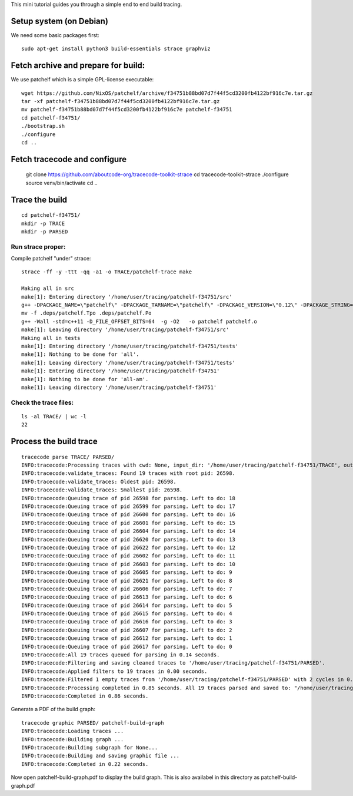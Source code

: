 This mini tutorial guides you through a simple end to end build tracing.

Setup system (on Debian)
-----------------------------

We need some basic packages first::

    sudo apt-get install python3 build-essentials strace graphviz


Fetch archive and prepare for build:
---------------------------------------

We use patchelf which is a simple GPL-license executable::

    wget https://github.com/NixOS/patchelf/archive/f34751b88bd07d7f44f5cd3200fb4122bf916c7e.tar.gz
    tar -xf patchelf-f34751b88bd07d7f44f5cd3200fb4122bf916c7e.tar.gz
    mv patchelf-f34751b88bd07d7f44f5cd3200fb4122bf916c7e patchelf-f34751
    cd patchelf-f34751/
    ./bootstrap.sh
    ./configure
    cd ..


Fetch tracecode and configure
---------------------------------------

    git clone https://github.com/aboutcode-org/tracecode-toolkit-strace
    cd tracecode-toolkit-strace
    ./configure
    source venv/bin/activate
    cd ..


Trace the build
------------------------

::

    cd patchelf-f34751/
    mkdir -p TRACE
    mkdir -p PARSED

Run strace proper:
~~~~~~~~~~~~~~~~~~~

Compile patchelf "under" strace::

    strace -ff -y -ttt -qq -a1 -o TRACE/patchelf-trace make

    Making all in src
    make[1]: Entering directory '/home/user/tracing/patchelf-f34751/src'
    g++ -DPACKAGE_NAME=\"patchelf\" -DPACKAGE_TARNAME=\"patchelf\" -DPACKAGE_VERSION=\"0.12\" -DPACKAGE_STRING=\"patchelf\ 0.12\" -DPACKAGE_BUGREPORT=\"\" -DPACKAGE_URL=\"\" -DPACKAGE=\"patchelf\" -DVERSION=\"0.12\" -I.    -Wall -std=c++11 -D_FILE_OFFSET_BITS=64  -g -O2 -MT patchelf.o -MD -MP -MF .deps/patchelf.Tpo -c -o patchelf.o patchelf.cc
    mv -f .deps/patchelf.Tpo .deps/patchelf.Po
    g++ -Wall -std=c++11 -D_FILE_OFFSET_BITS=64  -g -O2   -o patchelf patchelf.o
    make[1]: Leaving directory '/home/user/tracing/patchelf-f34751/src'
    Making all in tests
    make[1]: Entering directory '/home/user/tracing/patchelf-f34751/tests'
    make[1]: Nothing to be done for 'all'.
    make[1]: Leaving directory '/home/user/tracing/patchelf-f34751/tests'
    make[1]: Entering directory '/home/user/tracing/patchelf-f34751'
    make[1]: Nothing to be done for 'all-am'.
    make[1]: Leaving directory '/home/user/tracing/patchelf-f34751'


Check the trace files:
~~~~~~~~~~~~~~~~~~~~~~~~~~~~~~~~~

::

    ls -al TRACE/ | wc -l
    22


Process the build trace
----------------------------

::

    tracecode parse TRACE/ PARSED/
    INFO:tracecode:Processing traces with cwd: None, input_dir: '/home/user/tracing/patchelf-f34751/TRACE', output_dir: '/home/user/tracing/patchelf-f34751/PARSED'.
    INFO:tracecode:validate_traces: Found 19 traces with root pid: 26598.
    INFO:tracecode:validate_traces: Oldest pid: 26598.
    INFO:tracecode:validate_traces: Smallest pid: 26598.
    INFO:tracecode:Queuing trace of pid 26598 for parsing. Left to do: 18
    INFO:tracecode:Queuing trace of pid 26599 for parsing. Left to do: 17
    INFO:tracecode:Queuing trace of pid 26600 for parsing. Left to do: 16
    INFO:tracecode:Queuing trace of pid 26601 for parsing. Left to do: 15
    INFO:tracecode:Queuing trace of pid 26604 for parsing. Left to do: 14
    INFO:tracecode:Queuing trace of pid 26620 for parsing. Left to do: 13
    INFO:tracecode:Queuing trace of pid 26622 for parsing. Left to do: 12
    INFO:tracecode:Queuing trace of pid 26602 for parsing. Left to do: 11
    INFO:tracecode:Queuing trace of pid 26603 for parsing. Left to do: 10
    INFO:tracecode:Queuing trace of pid 26605 for parsing. Left to do: 9
    INFO:tracecode:Queuing trace of pid 26621 for parsing. Left to do: 8
    INFO:tracecode:Queuing trace of pid 26606 for parsing. Left to do: 7
    INFO:tracecode:Queuing trace of pid 26613 for parsing. Left to do: 6
    INFO:tracecode:Queuing trace of pid 26614 for parsing. Left to do: 5
    INFO:tracecode:Queuing trace of pid 26615 for parsing. Left to do: 4
    INFO:tracecode:Queuing trace of pid 26616 for parsing. Left to do: 3
    INFO:tracecode:Queuing trace of pid 26607 for parsing. Left to do: 2
    INFO:tracecode:Queuing trace of pid 26612 for parsing. Left to do: 1
    INFO:tracecode:Queuing trace of pid 26617 for parsing. Left to do: 0
    INFO:tracecode:All 19 traces queued for parsing in 0.14 seconds.
    INFO:tracecode:Filtering and saving cleaned traces to '/home/user/tracing/patchelf-f34751/PARSED'.
    INFO:tracecode:Applied filters to 19 traces in 0.00 seconds.
    INFO:tracecode:Filtered 1 empty traces from '/home/user/tracing/patchelf-f34751/PARSED' with 2 cycles in 0.00 seconds.
    INFO:tracecode:Processing completed in 0.85 seconds. All 19 traces parsed and saved to: "/home/user/tracing/patchelf-f34751/PARSED".
    INFO:tracecode:Completed in 0.86 seconds.


Generate a PDF of the build graph::

    tracecode graphic PARSED/ patchelf-build-graph
    INFO:tracecode:Loading traces ...
    INFO:tracecode:Building graph ...
    INFO:tracecode:Building subgraph for None...
    INFO:tracecode:Building and saving graphic file ...
    INFO:tracecode:Completed in 0.22 seconds.


Now open patchelf-build-graph.pdf to display the build graph.
This is also availabel in this directory as patchelf-build-graph.pdf



